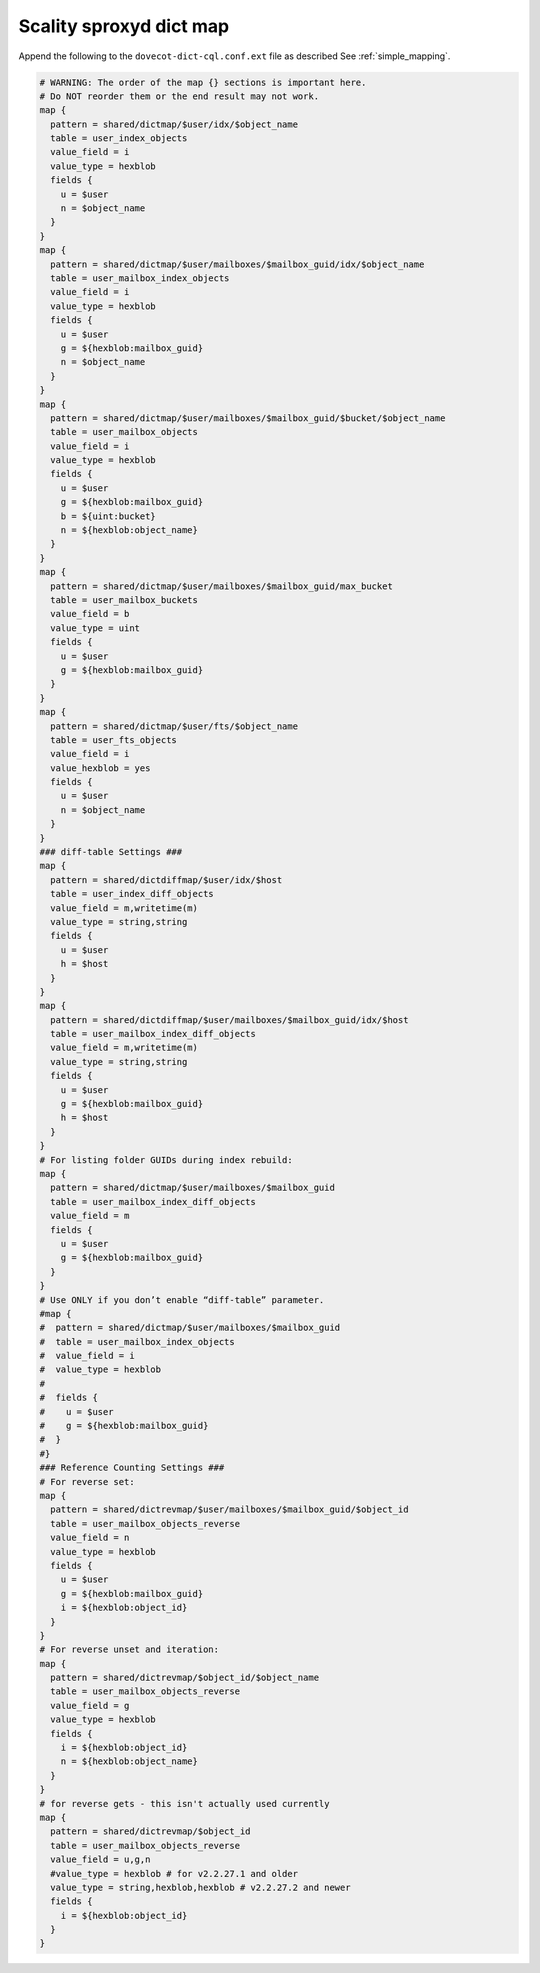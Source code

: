 .. _scality_sproxyd_dict_map:

===============================
Scality sproxyd dict map
===============================

Append the following to the ``dovecot-dict-cql.conf.ext`` file as described See
:ref:`simple_mapping`.

.. code-block:: none

  # WARNING: The order of the map {} sections is important here.
  # Do NOT reorder them or the end result may not work.
  map {
    pattern = shared/dictmap/$user/idx/$object_name
    table = user_index_objects
    value_field = i
    value_type = hexblob
    fields {
      u = $user
      n = $object_name
    }
  }
  map {
    pattern = shared/dictmap/$user/mailboxes/$mailbox_guid/idx/$object_name
    table = user_mailbox_index_objects
    value_field = i
    value_type = hexblob
    fields {
      u = $user
      g = ${hexblob:mailbox_guid}
      n = $object_name
    }
  }
  map {
    pattern = shared/dictmap/$user/mailboxes/$mailbox_guid/$bucket/$object_name
    table = user_mailbox_objects
    value_field = i
    value_type = hexblob
    fields {
      u = $user
      g = ${hexblob:mailbox_guid}
      b = ${uint:bucket}
      n = ${hexblob:object_name}
    }
  }
  map {
    pattern = shared/dictmap/$user/mailboxes/$mailbox_guid/max_bucket
    table = user_mailbox_buckets
    value_field = b
    value_type = uint
    fields {
      u = $user
      g = ${hexblob:mailbox_guid}
    }
  }
  map {
    pattern = shared/dictmap/$user/fts/$object_name
    table = user_fts_objects
    value_field = i
    value_hexblob = yes
    fields {
      u = $user
      n = $object_name
    }
  }
  ### diff-table Settings ###
  map {
    pattern = shared/dictdiffmap/$user/idx/$host
    table = user_index_diff_objects
    value_field = m,writetime(m)
    value_type = string,string
    fields {
      u = $user
      h = $host
    }
  }
  map {
    pattern = shared/dictdiffmap/$user/mailboxes/$mailbox_guid/idx/$host
    table = user_mailbox_index_diff_objects
    value_field = m,writetime(m)
    value_type = string,string
    fields {
      u = $user
      g = ${hexblob:mailbox_guid}
      h = $host
    }
  }
  # For listing folder GUIDs during index rebuild:
  map {
    pattern = shared/dictmap/$user/mailboxes/$mailbox_guid
    table = user_mailbox_index_diff_objects
    value_field = m
    fields {
      u = $user
      g = ${hexblob:mailbox_guid}
    }
  }
  # Use ONLY if you don’t enable “diff-table” parameter.
  #map {
  #  pattern = shared/dictmap/$user/mailboxes/$mailbox_guid
  #  table = user_mailbox_index_objects
  #  value_field = i
  #  value_type = hexblob
  #
  #  fields {
  #    u = $user
  #    g = ${hexblob:mailbox_guid}
  #  }
  #}
  ### Reference Counting Settings ###
  # For reverse set:
  map {
    pattern = shared/dictrevmap/$user/mailboxes/$mailbox_guid/$object_id
    table = user_mailbox_objects_reverse
    value_field = n
    value_type = hexblob
    fields {
      u = $user
      g = ${hexblob:mailbox_guid}
      i = ${hexblob:object_id}
    }
  }
  # For reverse unset and iteration:
  map {
    pattern = shared/dictrevmap/$object_id/$object_name
    table = user_mailbox_objects_reverse
    value_field = g
    value_type = hexblob
    fields {
      i = ${hexblob:object_id}
      n = ${hexblob:object_name}
    }
  }
  # for reverse gets - this isn't actually used currently
  map {
    pattern = shared/dictrevmap/$object_id
    table = user_mailbox_objects_reverse
    value_field = u,g,n
    #value_type = hexblob # for v2.2.27.1 and older
    value_type = string,hexblob,hexblob # v2.2.27.2 and newer
    fields {
      i = ${hexblob:object_id}
    }
  }
